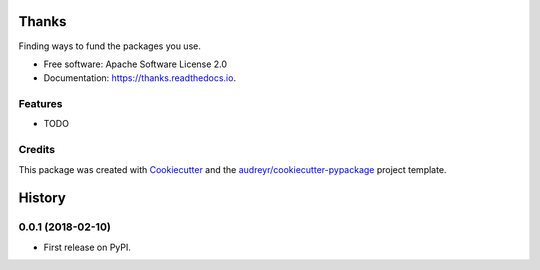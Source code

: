 ======
Thanks
======


.. image:: https://img.shields.io/pypi/v/thanks.svg
        :target: https://pypi.python.org/pypi/thanks

.. image:: https://img.shields.io/travis/phildini/thanks.svg
        :target: https://travis-ci.org/phildini/thanks

.. image:: https://readthedocs.org/projects/thanks/badge/?version=latest
        :target: https://thanks.readthedocs.io/en/latest/?badge=latest
        :alt: Documentation Status


.. image:: https://pyup.io/repos/github/phildini/thanks/shield.svg
     :target: https://pyup.io/repos/github/phildini/thanks/
     :alt: Updates



Finding ways to fund the packages you use.


* Free software: Apache Software License 2.0
* Documentation: https://thanks.readthedocs.io.


Features
--------

* TODO

Credits
-------

This package was created with Cookiecutter_ and the `audreyr/cookiecutter-pypackage`_ project template.

.. _Cookiecutter: https://github.com/audreyr/cookiecutter
.. _`audreyr/cookiecutter-pypackage`: https://github.com/audreyr/cookiecutter-pypackage


=======
History
=======

0.0.1 (2018-02-10)
------------------

* First release on PyPI.


